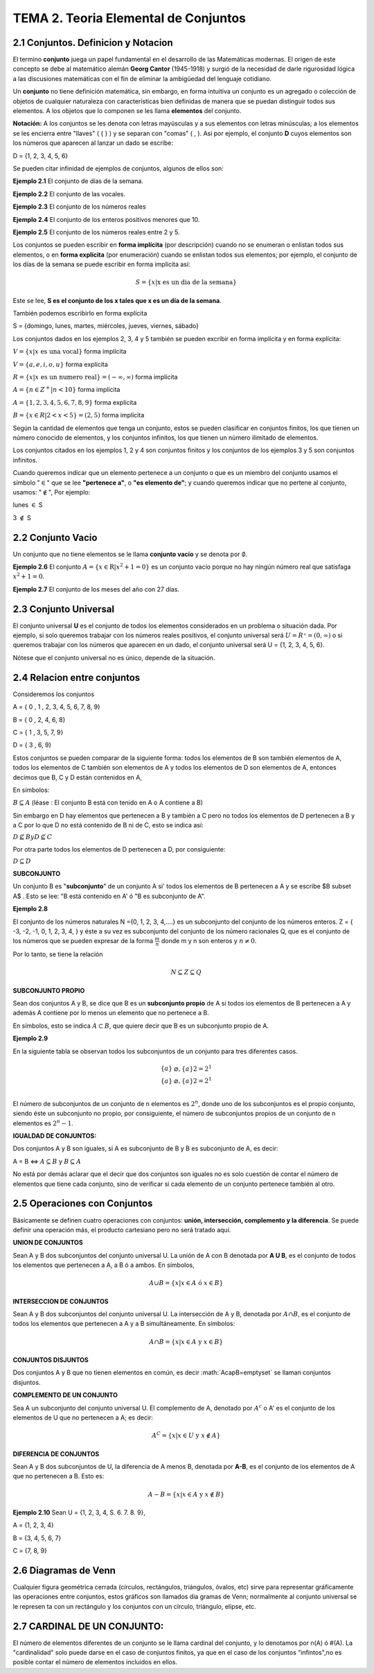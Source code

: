 TEMA 2. Teoria Elemental de Conjuntos
=================================

2.1 Conjuntos. Definicion y Notacion
------------------------------------

El termino **conjunto** juega un papel fundamental en el desarrollo de las Matemáticas modernas. 
El origen de este concepto se debe al matemático alemán **Georg Cantor** (1945-1918) y surgió de la necesidad de darle 
rigurosidad lógica a las discusiones matemáticas con el fin de eliminar la ambigüedad del lenguaje cotidiano.

Un **conjunto** no tiene definición matemática, sin embargo, en forma intuitiva un conjunto es un agregado o 
colección 
de 
objetos de cualquier naturaleza con características bien definidas de manera que se puedan distinguir 
todos sus elementos. A los objetos que lo componen se les llama **elementos** del conjunto.

**Notación:** A los conjuntos se les denota con letras mayúsculas y a sus elementos con letras minúsculas; 
a los elementos se les encierra entre "llaves" ( { } ) y se separan con "comas" ( , ). 
Asi por ejemplo, el conjunto **D** cuyos elementos son los números que aparecen al lanzar un dado se escribe:

D = {1, 2, 3, 4, 5, 6}

Se pueden citar infinidad de ejemplos de conjuntos, algunos de ellos son:

**Ejemplo 2.1** El conjunto de días de la semana.

**Ejemplo 2.2** El conjunto de las vocales.

**Ejemplo 2.3** El conjunto de los números reales

**Ejemplo 2.4** El conjunto de los enteros positivos menores que 10.

**Ejemplo 2.5** El conjunto de los números reales entre 2 y 5.

Los conjuntos se pueden escribir en **forma implícita** (por descripción) cuando no se enumeran o enlistan 
todos sus 
elementos, o en **forma explícita** (por enumeración) cuando se enlistan todos sus elementos; por ejemplo, el conjunto 
de los días de la semana se puede escribir en forma implícita así:

.. math::

   S = \{ x | \text{x es un dia de la semana} \}

Este se lee, **S es el conjunto de los x tales que x es un día de la semana**.

También podemos escribirlo en forma explícita

S = {domingo, lunes, martes, miércoles, jueves, viernes, sábado}

Los conjuntos dados en los ejemplos 2, 3, 4 y 5 también se pueden excribir en forma implícita y en forma explícita:

:math:`V = \{x | x \text{ es una vocal} \}` forma implícita

:math:`V = \{a, e, i, o, u \}` forma explícita

:math:`R = \{x | x \text{ es un numero real} \} = (-\infty, \infty)` forma implícita

:math:`A = \{n \in Z^+ | n < 10 \}` forma implícita

:math:`A = \{ 1,2,3,4,5,6,7,8,9 \}` forma explícita

:math:`B = \{x \in R| 2 < x <5 \} = (2,5)` forma implícita

Según la cantidad de elementos que tenga un conjunto, estos se pueden clasificar en conjuntos finitos, 
los que tienen un número conocido de elementos, y los conjuntos infinitos, los que tienen un número ilimitado 
de elementos.

Los conjuntos citados en los ejemplos 1, 2 y 4 son conjuntos finitos y los conjuntos de los ejemplos 3 y 5 
son conjuntos infinitos.

Cuando queremos indicar que un elemento pertenece a un conjunto o que es un miembro del conjunto usamos 
el símbolo ":math:`\in`" que se lee **"pertenece a"**, o **"es elemento de"**; y cuando queremos indicar que no 
pertene al conjunto, usamos: ":math:`\notin`", Por ejemplo:

lunes :math:`\in` S

3 :math:`\notin` S

2.2 Conjunto Vacio
------------------

Un conjunto que no tiene elementos se le llama **conjunto vacío** y se denota por :math:`\emptyset`.

**Ejemplo 2.6** El conjunto :math:`A= \{ x \in \mathrm{R} | x^2+1 =0 \}` es un conjunto vacío porque no hay ningún 
número real que satisfaga :math:`x^2 + 1 = 0`.

**Ejemplo 2.7** El conjunto de los meses del año con 27 días.

2.3 Conjunto Universal
----------------------

El conjunto universal **U** es el conjunto de todos los elementos considerados en un problema 
o situación dada. Por 
ejemplo, si solo queremos trabajar con los números reales positivos, el conjunto universal será 
:math:`U = R⁺=(0, \infty)` o si queremos trabajar con los números que aparecen en un dado, 
el conjunto universal será 
U = {1, 2, 3, 4, 5, 6}.

Nótese que el conjunto universal no es único, depende de la situación.

2.4 Relacion entre conjuntos
----------------------------

Consideremos los conjuntos

A = { 0 , 1 , 2, 3, 4, 5, 6, 7, 8, 9}

B = { 0 , 2, 4, 6, 8}

C = { 1 , 3, 5, 7, 9}

D = { 3 , 6, 9}

Estos conjuntos se pueden comparar de la siguiente forma: todos los elementos de B son también elementos de A, 
todos los elementos de C también son elementos de A y todos los elementos de D son elementos de A, 
entonces decimos que B, C y D están contenidos en A,

En símbolos:

:math:`B \subseteq A` (léase : El conjunto B está con tenido en A o A contiene a B)

Sin embargo en D hay elementos que pertenecen a B y también a C pero no todos los elementos de D pertenecen 
a B y a C por lo que D no está contenido de B ni de C, esto se indica así:

:math:`D \nsubseteq B$ y $D \nsubseteq C`

Por otra parte todos los elementos de D pertenecen a D, por consiguiente:

:math:`D \subseteq D`

**SUBCONJUNTO**

Un conjunto B es "**subconjunto**" de un conjunto A si' todos los elementos de B pertenecen a A y 
se escribe $B \subset A$ . Esto se lee: "B está contenido en A' ó "B es subconjunto de A".

**Ejemplo 2.8**

El conjunto de los números naturales N ={0, 1, 2, 3, 4,....} es un subconjunto del conjunto de los 
números enteros. Z = { -3, -2, -1, 0, 1, 2, 3, 4, } y éste a su vez es subconjunto 
del conjunto de los número racionales Q, que es el conjunto de los números que se pueden 
expresar de la forma :math:`\frac{m}{n}` donde m y n son enteros y :math:`n \neq 0`.

Por lo tanto, se tiene la relación

.. math::

   N \subseteq Z \subseteq Q

**SUBCONJUNTO PROPIO**

Sean dos conjuntos A y B, se dice que B es un **subconjunto propio** de A si todos ios elementos de B 
pertenecen a A y 
además A contiene por lo menos un elemento que no pertenece a B.

En símbolos, esto se indica :math:`A \subset B`, que quiere decir que B es un subconjunto propio de A.

**Ejemplo 2.9**

En la siguiente tabla se observan todos los subconjuntos de un conjunto para tres diferentes casos.

.. math::

   \begin{matrix}
   \{ a \} & \varnothing, \{ a \} 2 = 2^1   \\
   \{ a \} & \varnothing, \{ a \} 2 = 2^1   \\ 
   \end{matrix}


El número de subconjuntos de un conjunto de n elementos es :math:`2^n`, donde uno de los subconjuntos 
es el propio 
conjunto, siendo éste un subconjunto no propio, por consiguiente, el número de subconjuntos propios 
de un conjunto de n elementos es :math:`2^n - 1`.

**IGUALDAD DE CONJUNTOS:**

Dos conjuntos A y B son iguales, si A es subconjunto de B y B es subconjunto de A, es decir:

A = B   <=> :math:`A \subseteq B` y :math:`B \subseteq A`

No está por demás aclarar que el decir que dos conjuntos son iguales no es solo cuestión de contar el número de 
elementos que tiene cada conjunto, sino de verificar si cada elemento de un conjunto pertenece también al otro.


2.5 Operaciones con Conjuntos
-----------------------------

Básicamente se definen cuatro operaciones con conjuntos: **unión, intersección, complemento y la diferencia**. 
Se puede definir una operación más, el producto cartesiano pero no será tratado aquí.

**UNION DE CONJUNTOS**

Sean A y B dos subconjuntos del conjunto universal U. La unión de A con B denotada por **A U B**, es el conjunto de 
todos los elementos que pertenecen a A, a B ó a ambos. En símbolos,

.. math::

   A \cup B = \{ x | x \in A \text{ ó } x\in B \}


**INTERSECCION DE CONJUNTOS**

Sean A y B dos subconjuntos del conjunto universal U. La intersección de A y B, denotada por :math:`A \cap B`, es el 
conjunto de todos los elementos que pertenecen a A y a B simultáneamente. En símbolos:

.. math::

   A \cap B = \{ x | x \in A \text{ y } x \in B \}


**CONJUNTOS DISJUNTOS**

Dos conjuntos A y B que no tienen elementos en común, es decir :math:`A\capB=\emptyset\` se llaman conjuntos disjuntos.

**COMPLEMENTO DE UN CONJUNTO**

Sea A un subconjunto del conjunto universal U. El complemento de A, denotado por :math:`A^c` o A' es el conjunto de 
los elementos de U que no pertenecen a A; es decir:

.. math::

   A^C = \{ x | x \in U \text{ y } x \notin A \}


**DIFERENCIA DE CONJUNTOS**

Sean A y B dos subconjuntos de U, la diferencia de A menos B, denotada por **A-B**, es el conjunto de los elementos de 
A que no pertenecen a B. Esto es:

.. math::

   A-B = \{ x | x \in A \text{ y } x \notin B \}


**Ejemplo 2.10** Sean U = {1, 2, 3, 4, S. 6. 7. 8. 9}, 

A = {1, 2, 3, 4}

B = {3, 4, 5, 6, 7} 

C = {7, 8, 9}


2.6 Diagramas de Venn
---------------------

Cualquier figura geométrica cerrada (círculos, rectángulos, triángulos, óvalos, etc) sirve 
para representar gráficamente las operaciones entre conjuntos, 
estos gráficos son llamados dia gramas de Venn; normalmente al conjunto universal 
se le represen ta con un rectángulo y los conjuntos con un círculo, triángulo, elipse, etc.

2.7 CARDINAL DE UN CONJUNTO: 
----------------------------

El número de elementos diferentes de un conjunto se le llama cardinal del conjunto, y lo denotamos por 
n(A) ó #(A). La "cardinalidad" solo puede darse en el caso de conjuntos finitos, ya que en el caso de 
los conjuntos "infintos",no es posible contar el número de elementos incluidos en ellos.


